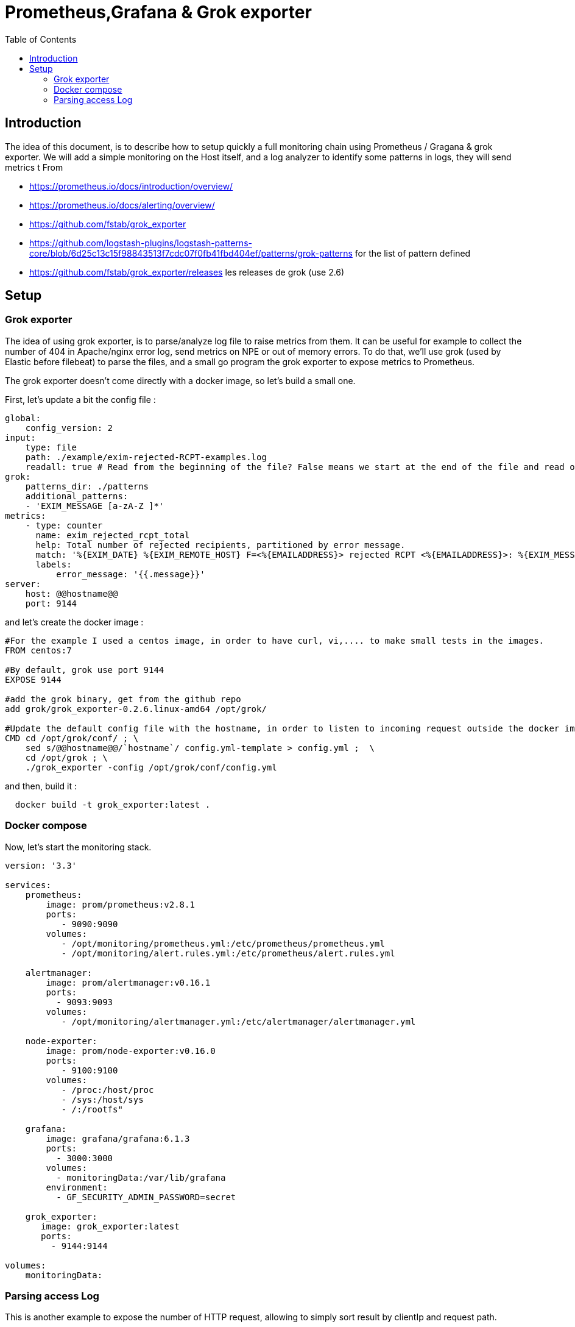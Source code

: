= Prometheus,Grafana & Grok exporter
:toc:

== Introduction 


The idea of this document, is to describe how to setup quickly a full monitoring chain using Prometheus / Gragana & grok exporter.
We will add a simple monitoring on the Host itself, and a log analyzer to identify some patterns in logs, they will send metrics t
From 

 * https://prometheus.io/docs/introduction/overview/
 * https://prometheus.io/docs/alerting/overview/
 * https://github.com/fstab/grok_exporter 
 * https://github.com/logstash-plugins/logstash-patterns-core/blob/6d25c13c15f98843513f7cdc07f0fb41fbd404ef/patterns/grok-patterns  for the list of pattern defined
 * https://github.com/fstab/grok_exporter/releases  les releases de grok (use 2.6)
 
== Setup 


=== Grok exporter

The idea of using grok exporter, is to parse/analyze log file to raise metrics from them. It can be useful for example to collect the number of 404 in Apache/nginx error log, 
send metrics on NPE or out of memory errors. 
To do that, we'll use grok (used by Elastic before filebeat) to parse the files, and a small go program the grok exporter to expose metrics to Prometheus.

The grok exporter doesn't come directly with a docker image, so let's build a small one.

First, let's update a bit the config file :

```
global:
    config_version: 2
input:
    type: file
    path: ./example/exim-rejected-RCPT-examples.log
    readall: true # Read from the beginning of the file? False means we start at the end of the file and read only new lines.
grok:
    patterns_dir: ./patterns
    additional_patterns:
    - 'EXIM_MESSAGE [a-zA-Z ]*'
metrics:
    - type: counter
      name: exim_rejected_rcpt_total
      help: Total number of rejected recipients, partitioned by error message.
      match: '%{EXIM_DATE} %{EXIM_REMOTE_HOST} F=<%{EMAILADDRESS}> rejected RCPT <%{EMAILADDRESS}>: %{EXIM_MESSAGE:message}'
      labels:
          error_message: '{{.message}}'
server:
    host: @@hostname@@
    port: 9144
```

and let's create the docker image :

```
#For the example I used a centos image, in order to have curl, vi,.... to make small tests in the images.
FROM centos:7

#By default, grok use port 9144
EXPOSE 9144 

#add the grok binary, get from the github repo
add grok/grok_exporter-0.2.6.linux-amd64 /opt/grok/

#Update the default config file with the hostname, in order to listen to incoming request outside the docker image.
CMD cd /opt/grok/conf/ ; \
    sed s/@@hostname@@/`hostname`/ config.yml-template > config.yml ;  \
    cd /opt/grok ; \
    ./grok_exporter -config /opt/grok/conf/config.yml
```

and then, build it : 

```
  docker build -t grok_exporter:latest . 
``` 

=== Docker compose

Now, let's start the monitoring stack.

```
version: '3.3'

services:
    prometheus:
        image: prom/prometheus:v2.8.1
        ports:
           - 9090:9090
        volumes:
           - /opt/monitoring/prometheus.yml:/etc/prometheus/prometheus.yml
           - /opt/monitoring/alert.rules.yml:/etc/prometheus/alert.rules.yml

    alertmanager:
        image: prom/alertmanager:v0.16.1
        ports:
          - 9093:9093
        volumes:
           - /opt/monitoring/alertmanager.yml:/etc/alertmanager/alertmanager.yml

    node-exporter:
        image: prom/node-exporter:v0.16.0
        ports: 
           - 9100:9100
        volumes:
           - /proc:/host/proc
           - /sys:/host/sys
           - /:/rootfs" 

    grafana:
        image: grafana/grafana:6.1.3
        ports:
          - 3000:3000
        volumes:
          - monitoringData:/var/lib/grafana
        environment:
          - GF_SECURITY_ADMIN_PASSWORD=secret 

    grok_exporter:
       image: grok_exporter:latest
       ports:
         - 9144:9144   

volumes:
    monitoringData:
    
``` 

=== Parsing access Log

This is another example to expose the number of HTTP request, allowing to simply sort result by clientIp and request path.

```
global:
    config_version: 2
#input can be file or stdin,... 
input:
    type: file
    path: /tmp/access.log
    readall: false # Read from the beginning of the file? False means we start at the end of the file and read only new lines.
#define the pattern directory, you can add custom patterns directly in the configuration file 
grok:
    patterns_dir: ./patterns
# you can define several metrics counter, histogram, gauge, .... 
metrics:
    - type: counter
      name: access_http_log_count
      help: inumber of http access in access.log
      match: '%{COMMONAPACHELOG}'
	  #Labels allow to define prometheus label, it will allow you to filter results inside prometheus or grafana.
      labels:
          InputIP: '{{.clientip}}'
          Path: '{{.request}}'
server:
    host: 6d183798b69b
    port: 9144
```


